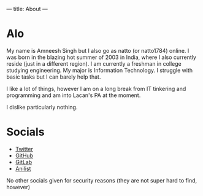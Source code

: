 ---
title: About
---

* Alo
My name is Amneesh Singh but I also go as natto (or natto1784) online. I was born in the blazing hot summer of 2003 in India, where I also currently reside (just in a different region). I am currently a freshman in college studying engineering. My major is Information Technology. I struggle with basic tasks but I can barely help that.

I like a lot of things, however I am on a long break from IT tinkering and programming and am into Lacan's PA at the moment.

I dislike particularly nothing.

* Socials
- [[https://twitter.com/natto1784][Twitter]]
- [[https://github.com/natto1784][GitHub]]
- [[https://gitlab.com/natto1784][GitLab]]
- [[https://anilist.co/user/natto17][Anilist]]

No other socials given for security reasons (they are not super hard to find, however)
